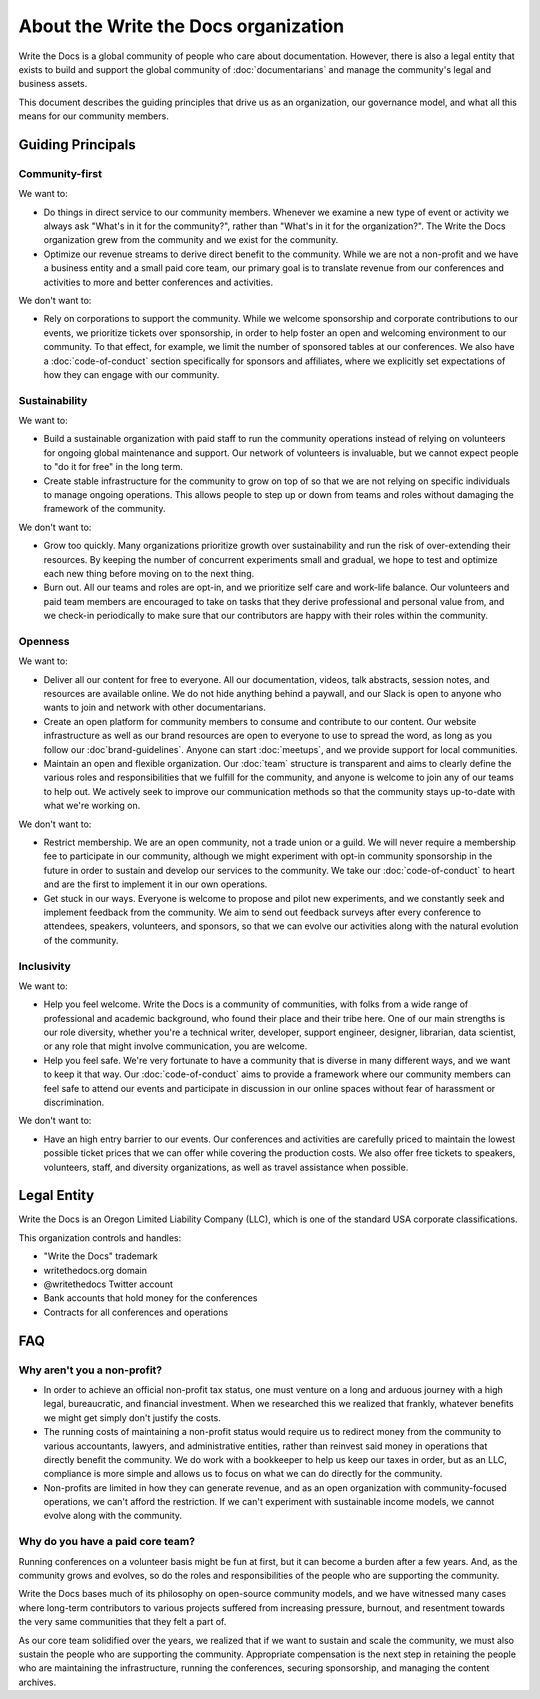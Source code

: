 About the Write the Docs organization
=====================================

Write the Docs is a global community of people who care about documentation.
However, there is also a legal entity that exists to build and support the global community of :doc:`documentarians` and manage the community's legal and business assets.

This document describes the guiding principles that drive us as an organization, our governance model, and what all this means for our community members.


Guiding Principals
------------------

Community-first
~~~~~~~~~~~~~~~

We want to:

* Do things in direct service to our community members. Whenever we examine a new type of event or activity we always ask "What's in it for the community?", rather than "What's in it for the organization?". The Write the Docs organization grew from the community and we exist for the community.

* Optimize our revenue streams to derive direct benefit to the community. While we are not a non-profit and we have a business entity and a small paid core team, our primary goal is to translate revenue from our conferences and activities to more and better conferences and activities.

We don't want to:

* Rely on corporations to support the community. While we welcome sponsorship and corporate contributions to our events, we prioritize tickets over sponsorship, in order to help foster an open and welcoming environment to our community. To that effect, for example, we limit the number of sponsored tables at our conferences. We also have a :doc:`code-of-conduct` section specifically for sponsors and affiliates, where we explicitly set expectations of how they can engage with our community.

Sustainability
~~~~~~~~~~~~~~

We want to:

* Build a sustainable organization with paid staff to run the community operations instead of relying on volunteers for ongoing global maintenance and support. Our network of volunteers is invaluable, but we cannot expect people to "do it for free" in the long term.

* Create stable infrastructure for the community to grow on top of so that we are not relying on specific individuals to manage ongoing operations. This allows people to step up or down from teams and roles without damaging the framework of the community.

We don't want to:

* Grow too quickly. Many organizations prioritize growth over sustainability and run the risk of over-extending their resources. By keeping the number of concurrent experiments small and gradual, we hope to test and optimize each new thing before moving on to the next thing.

* Burn out. All our teams and roles are opt-in, and we prioritize self care and work-life balance. Our volunteers and paid team members are encouraged to take on tasks that they derive professional and personal value from, and we check-in periodically to make sure that our contributors are happy with their roles within the community.

Openness
~~~~~~~~

We want to:

* Deliver all our content for free to everyone. All our documentation, videos, talk abstracts, session notes, and resources are available online. We do not hide anything behind a paywall, and our Slack is open to anyone who wants to join and network with other documentarians.

* Create an open platform for community members to consume and contribute to our content. Our website infrastructure as well as our brand resources are open to everyone to use to spread the word, as long as you follow our :doc`brand-guidelines`. Anyone can start :doc:`meetups`, and we provide support for local communities.

* Maintain an open and flexible organization. Our :doc:`team` structure is transparent and aims to clearly define the various roles and responsibilities that we fulfill for the community, and anyone is welcome to join any of our teams to help out. We actively seek to improve our communication methods so that the community stays up-to-date with what we're working on.

We don't want to:

* Restrict membership. We are an open community, not a trade union or a guild. We will never require a membership fee to participate in our community, although we might experiment with opt-in community sponsorship in the future in order to sustain and develop our services to the community. We take our :doc:`code-of-conduct` to heart and are the first to implement it in our own operations.

* Get stuck in our ways. Everyone is welcome to propose and pilot new experiments, and we constantly seek and implement feedback from the community. We aim to send out feedback surveys after every conference to attendees, speakers, volunteers, and sponsors, so that we can evolve our activities along with the natural evolution of the community.

Inclusivity
~~~~~~~~~~~

We want to:

* Help you feel welcome. Write the Docs is a community of communities, with folks from a wide range of professional and academic background, who found their place and their tribe here. One of our main strengths is our role diversity, whether you're a technical writer, developer, support engineer, designer, librarian, data scientist, or any role that might involve communication, you are welcome.

* Help you feel safe. We're very fortunate to have a community that is diverse in many different ways, and we want to keep it that way. Our :doc:`code-of-conduct` aims to provide a framework where our community members can feel safe to attend our events and participate in discussion in our online spaces without fear of harassment or discrimination.

We don't want to:

* Have an high entry barrier to our events. Our conferences and activities are carefully priced to maintain the lowest possible ticket prices that we can offer while covering the production costs. We also offer free tickets to speakers, volunteers, staff, and diversity organizations, as well as travel assistance when possible.

Legal Entity
------------

Write the Docs is an Oregon Limited Liability Company (LLC), which is one of the standard USA corporate classifications.

This organization controls and handles:

* "Write the Docs" trademark
* writethedocs.org domain
* @writethedocs Twitter account
* Bank accounts that hold money for the conferences
* Contracts for all conferences and operations

FAQ
---

Why aren't you a non-profit?
~~~~~~~~~~~~~~~~~~~~~~~~~~~~

* In order to achieve an official non-profit tax status, one must venture on a long and arduous journey with a high legal, bureaucratic, and financial investment. When we researched this we realized that frankly, whatever benefits we might get simply don't justify the costs.

* The running costs of maintaining a non-profit status would require us to redirect money from the community to various accountants, lawyers, and administrative entities, rather than reinvest said money in operations that directly benefit the community. We do work with a bookkeeper to help us keep our taxes in order, but as an LLC, compliance is more simple and allows us to focus on what we can do directly for the community.

* Non-profits are limited in how they can generate revenue, and as an open organization with community-focused operations, we can't afford the restriction. If we can't experiment with sustainable income models, we cannot evolve along with the community.

Why do you have a paid core team?
~~~~~~~~~~~~~~~~~~~~~~~~~~~~~~~~~

Running conferences on a volunteer basis might be fun at first, but it can become a burden after a few years. And, as the community grows and evolves, so do the roles and responsibilities of the people who are supporting the community.

Write the Docs bases much of its philosophy on open-source community models, and we have witnessed many cases where long-term contributors to various projects suffered from increasing pressure, burnout, and resentment towards the very same communities that they felt a part of.

As our core team solidified over the years, we realized that if we want to sustain and scale the community, we must also sustain the people who are supporting the community. Appropriate compensation is the next step in retaining the people who are maintaining the infrastructure, running the conferences, securing sponsorship, and managing the content archives.
